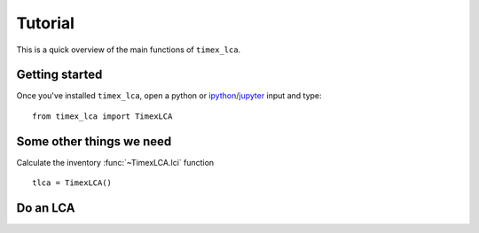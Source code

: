 ========
Tutorial
========

This is a quick overview of the main functions of ``timex_lca``.


Getting started
===============

Once you've installed ``timex_lca``, open a python or ipython_/jupyter_ input and type: ::

    from timex_lca import TimexLCA


Some other things we need
=============================

Calculate the inventory :func:`~TimexLCA.lci` function ::

    tlca = TimexLCA()


Do an LCA
===================================


.. _ipython: https://ipython.readthedocs.io
.. _jupyter: https://jupyter.org
.. _timex: https://github.com/TimoDiepers/timex
